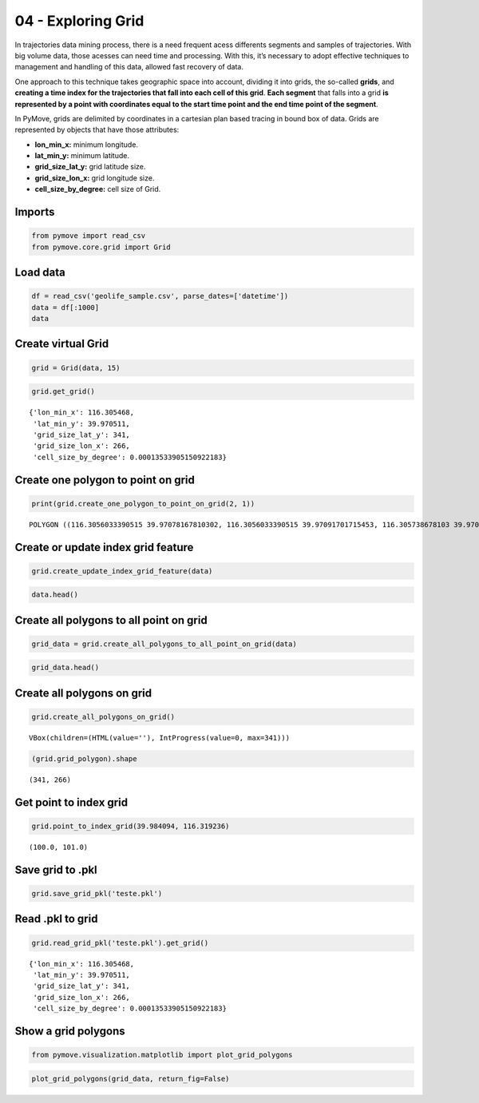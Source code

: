 04 - Exploring Grid
===================

In trajectories data mining process, there is a need frequent acess
differents segments and samples of trajectories. With big volume data,
those acesses can need time and processing. With this, it’s necessary to
adopt effective techniques to management and handling of this data,
allowed fast recovery of data.

One approach to this technique takes geographic space into account,
dividing it into grids, the so-called **grids**, and **creating a time
index for the trajectories that fall into each cell of this grid**.
**Each segment** that falls into a grid **is represented by a point with
coordinates equal to the start time point and the end time point of the
segment**.

In PyMove, grids are delimited by coordinates in a cartesian plan based
tracing in bound box of data. Grids are represented by objects that have
those attributes:

-  **lon_min_x:** minimum longitude.
-  **lat_min_y:** minimum latitude.
-  **grid_size_lat_y:** grid latitude size.
-  **grid_size_lon_x:** grid longitude size.
-  **cell_size_by_degree:** cell size of Grid.

Imports
-------

.. code:: ipython3

    from pymove import read_csv
    from pymove.core.grid import Grid

Load data
---------

.. code:: ipython3

    df = read_csv('geolife_sample.csv', parse_dates=['datetime'])
    data = df[:1000]
    data




.. raw:: html

    <div>
    <style scoped>
        .dataframe tbody tr th:only-of-type {
            vertical-align: middle;
        }

        .dataframe tbody tr th {
            vertical-align: top;
        }

        .dataframe thead th {
            text-align: right;
        }
    </style>
    <table border="1" class="dataframe">
      <thead>
        <tr style="text-align: right;">
          <th></th>
          <th>lat</th>
          <th>lon</th>
          <th>datetime</th>
          <th>id</th>
        </tr>
      </thead>
      <tbody>
        <tr>
          <th>0</th>
          <td>39.984094</td>
          <td>116.319236</td>
          <td>2008-10-23 05:53:05</td>
          <td>1</td>
        </tr>
        <tr>
          <th>1</th>
          <td>39.984198</td>
          <td>116.319322</td>
          <td>2008-10-23 05:53:06</td>
          <td>1</td>
        </tr>
        <tr>
          <th>2</th>
          <td>39.984224</td>
          <td>116.319402</td>
          <td>2008-10-23 05:53:11</td>
          <td>1</td>
        </tr>
        <tr>
          <th>3</th>
          <td>39.984211</td>
          <td>116.319389</td>
          <td>2008-10-23 05:53:16</td>
          <td>1</td>
        </tr>
        <tr>
          <th>4</th>
          <td>39.984217</td>
          <td>116.319422</td>
          <td>2008-10-23 05:53:21</td>
          <td>1</td>
        </tr>
        <tr>
          <th>...</th>
          <td>...</td>
          <td>...</td>
          <td>...</td>
          <td>...</td>
        </tr>
        <tr>
          <th>995</th>
          <td>40.013765</td>
          <td>116.306468</td>
          <td>2008-10-23 23:43:31</td>
          <td>1</td>
        </tr>
        <tr>
          <th>996</th>
          <td>40.013828</td>
          <td>116.306413</td>
          <td>2008-10-23 23:43:36</td>
          <td>1</td>
        </tr>
        <tr>
          <th>997</th>
          <td>40.013905</td>
          <td>116.306365</td>
          <td>2008-10-23 23:43:41</td>
          <td>1</td>
        </tr>
        <tr>
          <th>998</th>
          <td>40.013992</td>
          <td>116.306323</td>
          <td>2008-10-23 23:43:46</td>
          <td>1</td>
        </tr>
        <tr>
          <th>999</th>
          <td>40.014089</td>
          <td>116.306264</td>
          <td>2008-10-23 23:43:51</td>
          <td>1</td>
        </tr>
      </tbody>
    </table>
    <p>1000 rows × 4 columns</p>
    </div>



Create virtual Grid
-------------------

.. code:: ipython3

    grid = Grid(data, 15)

.. code:: ipython3

    grid.get_grid()




.. parsed-literal::

    {'lon_min_x': 116.305468,
     'lat_min_y': 39.970511,
     'grid_size_lat_y': 341,
     'grid_size_lon_x': 266,
     'cell_size_by_degree': 0.00013533905150922183}



Create one polygon to point on grid
-----------------------------------

.. code:: ipython3

    print(grid.create_one_polygon_to_point_on_grid(2, 1))


.. parsed-literal::

    POLYGON ((116.3056033390515 39.97078167810302, 116.3056033390515 39.97091701715453, 116.305738678103 39.97091701715453, 116.305738678103 39.97078167810302, 116.3056033390515 39.97078167810302))


Create or update index grid feature
-----------------------------------

.. code:: ipython3

    grid.create_update_index_grid_feature(data)

.. code:: ipython3

    data.head()




.. raw:: html

    <div>
    <style scoped>
        .dataframe tbody tr th:only-of-type {
            vertical-align: middle;
        }

        .dataframe tbody tr th {
            vertical-align: top;
        }

        .dataframe thead th {
            text-align: right;
        }
    </style>
    <table border="1" class="dataframe">
      <thead>
        <tr style="text-align: right;">
          <th></th>
          <th>lat</th>
          <th>lon</th>
          <th>datetime</th>
          <th>id</th>
          <th>index_grid</th>
        </tr>
      </thead>
      <tbody>
        <tr>
          <th>0</th>
          <td>39.984094</td>
          <td>116.319236</td>
          <td>2008-10-23 05:53:05</td>
          <td>1</td>
          <td>34541</td>
        </tr>
        <tr>
          <th>1</th>
          <td>39.984198</td>
          <td>116.319322</td>
          <td>2008-10-23 05:53:06</td>
          <td>1</td>
          <td>34883</td>
        </tr>
        <tr>
          <th>2</th>
          <td>39.984224</td>
          <td>116.319402</td>
          <td>2008-10-23 05:53:11</td>
          <td>1</td>
          <td>34883</td>
        </tr>
        <tr>
          <th>3</th>
          <td>39.984211</td>
          <td>116.319389</td>
          <td>2008-10-23 05:53:16</td>
          <td>1</td>
          <td>34883</td>
        </tr>
        <tr>
          <th>4</th>
          <td>39.984217</td>
          <td>116.319422</td>
          <td>2008-10-23 05:53:21</td>
          <td>1</td>
          <td>35224</td>
        </tr>
      </tbody>
    </table>
    </div>



Create all polygons to all point on grid
----------------------------------------

.. code:: ipython3

    grid_data = grid.create_all_polygons_to_all_point_on_grid(data)

.. code:: ipython3

    grid_data.head()




.. raw:: html

    <div>
    <style scoped>
        .dataframe tbody tr th:only-of-type {
            vertical-align: middle;
        }

        .dataframe tbody tr th {
            vertical-align: top;
        }

        .dataframe thead th {
            text-align: right;
        }
    </style>
    <table border="1" class="dataframe">
      <thead>
        <tr style="text-align: right;">
          <th></th>
          <th>id</th>
          <th>index_grid_lat</th>
          <th>index_grid_lon</th>
          <th>polygon</th>
        </tr>
      </thead>
      <tbody>
        <tr>
          <th>0</th>
          <td>1</td>
          <td>100</td>
          <td>101</td>
          <td>POLYGON ((116.3191372442024 39.98404490515092,...</td>
        </tr>
        <tr>
          <th>1</th>
          <td>1</td>
          <td>101</td>
          <td>102</td>
          <td>POLYGON ((116.3192725832539 39.98418024420243,...</td>
        </tr>
        <tr>
          <th>4</th>
          <td>1</td>
          <td>101</td>
          <td>103</td>
          <td>POLYGON ((116.3194079223055 39.98418024420243,...</td>
        </tr>
        <tr>
          <th>5</th>
          <td>1</td>
          <td>104</td>
          <td>106</td>
          <td>POLYGON ((116.31981393946 39.98458626135696, 1...</td>
        </tr>
        <tr>
          <th>6</th>
          <td>1</td>
          <td>104</td>
          <td>105</td>
          <td>POLYGON ((116.3196786004085 39.98458626135696,...</td>
        </tr>
      </tbody>
    </table>
    </div>



Create all polygons on grid
---------------------------

.. code:: ipython3

    grid.create_all_polygons_on_grid()



.. parsed-literal::

    VBox(children=(HTML(value=''), IntProgress(value=0, max=341)))


.. code:: ipython3

    (grid.grid_polygon).shape




.. parsed-literal::

    (341, 266)



Get point to index grid
-----------------------

.. code:: ipython3

    grid.point_to_index_grid(39.984094, 116.319236)




.. parsed-literal::

    (100.0, 101.0)



Save grid to .pkl
-----------------

.. code:: ipython3

    grid.save_grid_pkl('teste.pkl')

Read .pkl to grid
-----------------

.. code:: ipython3

    grid.read_grid_pkl('teste.pkl').get_grid()




.. parsed-literal::

    {'lon_min_x': 116.305468,
     'lat_min_y': 39.970511,
     'grid_size_lat_y': 341,
     'grid_size_lon_x': 266,
     'cell_size_by_degree': 0.00013533905150922183}



Show a grid polygons
--------------------

.. code:: ipython3

    from pymove.visualization.matplotlib import plot_grid_polygons

.. code:: ipython3

    plot_grid_polygons(grid_data, return_fig=False)



.. image:: 04_Exploring_Grid_files/04_Exploring_Grid_26_0.png
